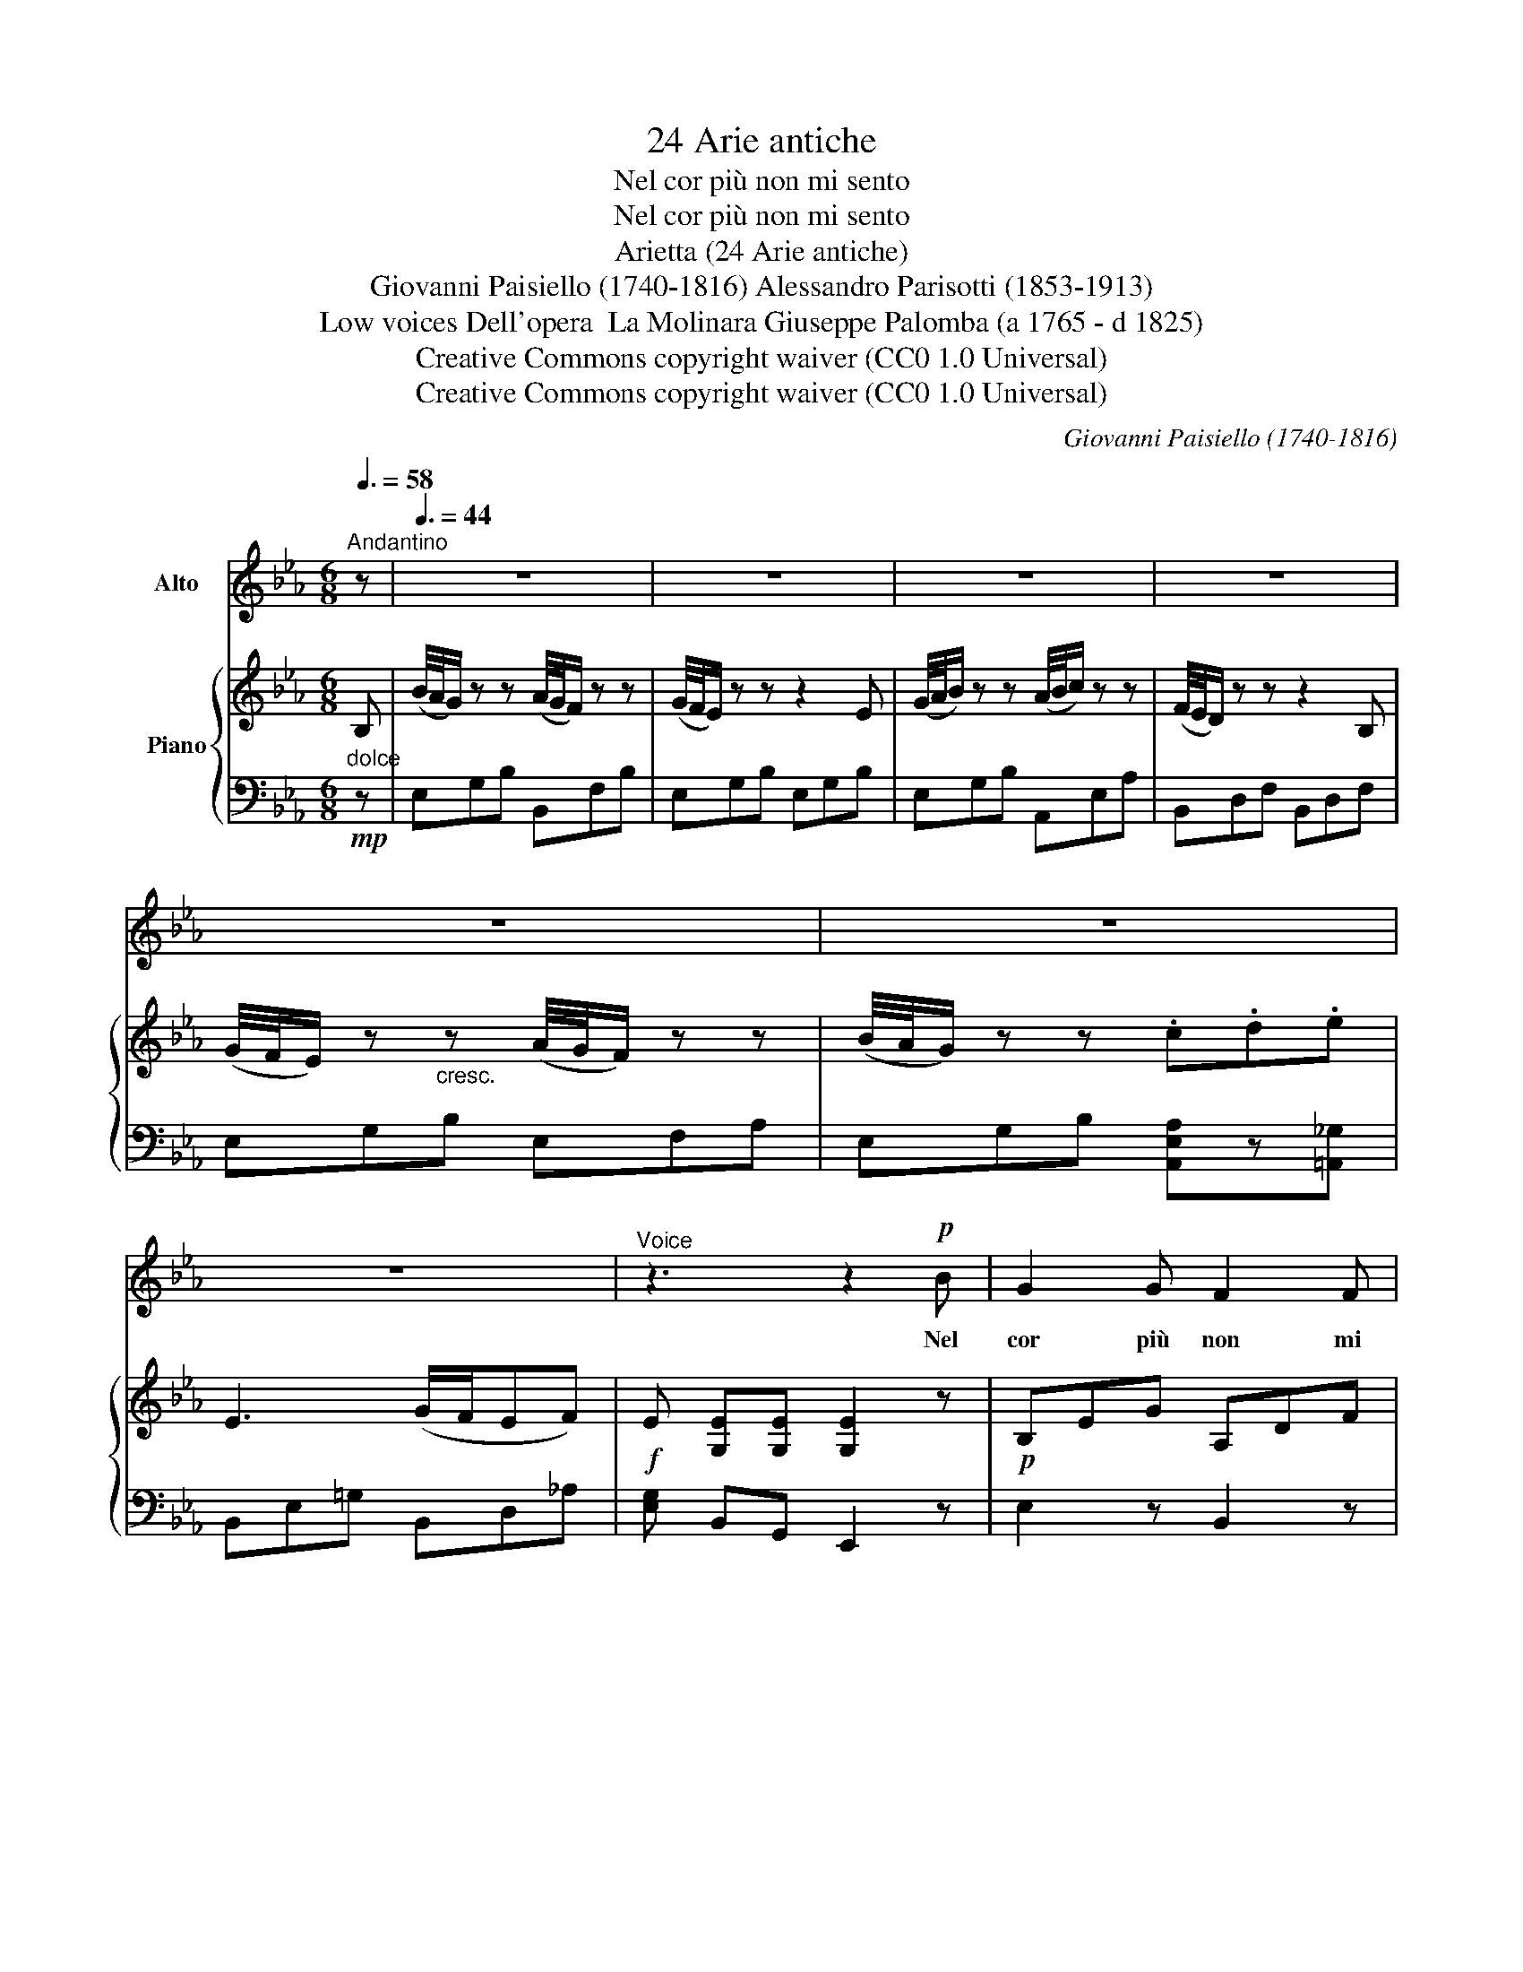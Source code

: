 X:1
T:24 Arie antiche
T:Nel cor più non mi sento
T:Nel cor più non mi sento
T:Arietta (24 Arie antiche)
T:Giovanni Paisiello (1740-1816) Alessandro Parisotti (1853-1913)
T:Low voices Dell'opera  La Molinara Giuseppe Palomba (a 1765 - d 1825)
T:Creative Commons copyright waiver (CC0 1.0 Universal) 
T:Creative Commons copyright waiver (CC0 1.0 Universal) 
C:Giovanni Paisiello (1740-1816)
Z:Giuseppe Palomba (<1765 - >1825)
Z:Creative Commons copyright waiver (CC0 1.0 Universal)
Z:
%%score ( 1 2 ) { 3 | 4 }
L:1/8
Q:3/8=58
M:6/8
K:Eb
V:1 treble nm="Alto"
V:2 treble 
V:3 treble nm="Piano"
V:4 bass 
V:1
"^Andantino" z |[Q:3/8=44] z6 | z6 | z6 | z6 | z6 | z6 | z6 |"^Voice" z3 z2!p! B | G2 G F2 F | %10
w: ||||||||Nel|cor più non mi|
 F2 E z z E | B2 (A/4G/4F/4E/4) (cd) e | F2 z z2!<(! F | G2 G[Q:3/8=38] (A{BA}G) A | %14
w: sen- to bril-|lar la _ _   gio- * ven-|tù; ca-|gion del mio _ tor-|
 (B2 =B)!<)! !fermata!c2 c |[Q:3/8=44] E2 E (G/F/E) F | E2 z z2[Q:3/8=48] B | B2 =E c2 B | %18
w: men- * to, a-|mor, sei col- * * pa-|tu. Mi|piz- zi- chi, mi|
 B/ A/ A z z2 A | (AD) D B2 A | A/ G/ G z[Q:3/8=44] z2 E |[Q:3/8=40] =A2 A (A{BA}G) A | %22
w: stuz- zi- chi, mi|pun- * gi- chi, mi|mas- ti- chi che|co- saè que- * stoahi-|
 B3- !fermata!B2 B |[Q:3/8=44] (B_A) A (AG) G | (G F2) z z!p!!<(! F | G2 G (B/A/G) A | %26
w: mè? _ pie-|tà, _ pie- tà, _ pie-|tà! _ a-|mor- reèun cer- * * to|
 (B2 =B)!<)! !fermata!d>c x[Q:3/8=20] (C/F/) |"^risoluto"[Q:3/8=46] E2 E (F{GF}E) F | %28
w: che, _ _ _ che *|di- spe- rar- * mi|
[Q:3/8=48] E2 z z3 | z6 |[Q:3/8=44] z6 |] %31
w: fa.|||
V:2
 x | x6 | x6 | x6 | x6 | x6 | x6 | x6 | x6 | x6 | x6 | x6 | x6 | x6 | x6 | x6 | x6 | x6 | x6 | x6 | %20
 x6 | x6 | x6 | x6 | x6 | x6 | x6{_BAGA} x | x6 | x6 | x6 | x6 |] %31
V:3
 B, | (B/4A/4G/) z z (A/4G/4F/) z z | (G/4F/4E/) z z z2 E | (G/4A/4B/) z z (A/4B/4c/) z z | %4
 (F/4E/4D/) z z z2 B, | (G/4F/4E/) z"_cresc." z (A/4G/4F/) z z | (B/4A/4G/) z z .c.d.e | %7
 E3 (G/F/EF) |!f! E [G,E][G,E] [G,E]2 z |!p! B,EG A,DF | G,B,E G,B,E | G,B,E A,CE | F,B,D F,B,D | %13
!<(! G,B,E A,DF | B,EG!<)! !fermata![CEA]2 z | G,B,E A,B,D | [G,E][G,E][G,E] [G,E]2 z | %17
 G,B,=E G,B,E | A,CF A,CF | F,A,D F,A,D | G,B,E G,B,E | [E=A]6 | [DB]3- !fermata![DB]2 z | %23
 B,FA B,EG | B,DF B,DF |!<(! B,EG B,FA | B,EG!<)! !fermata![CA]2 x z | G,B,E A,B,D | %28
 [G,E] z{AGF} .G !>!AF{edc}.d | !>!eB{c'b=a}g .d'/.c'/.b/._a/.g/.f/ | e!f! [G,E][G,E] [G,E]2 z |] %31
V:4
"^dolce"!mp! z | E,G,B, B,,F,B, | E,G,B, E,G,B, | E,G,B, A,,E,A, | B,,D,F, B,,D,F, | %5
 E,G,B, E,F,A, | E,G,B, [A,,E,A,]z[=A,,_G,] | B,,E,=G, B,,D,_A, | [E,G,] B,,G,, E,,2 z | %9
 E,2 z B,,2 z | E,,2 z E,2 z | E,,2 z A,,2 z | B,,2 z B,,2 z | [E,,E,]2 z [E,,E,]2 z | %14
 [E,,E,]3 !fermata!A,,2 z | B,,2 z B,,,2 z | E,,G,,B,, E,,2 z | C,2 z C,2 z | %18
 [F,,F,]2 z [F,,F,]2 z | B,,2 z B,,2 z | [E,,E,]2 z [E,,E,]2 z | [C,,C,]6 | %22
 [B,,,B,,]3- !fermata![B,,,B,,]2 z | D,2 z E,2 z | B,,2 z B,,2 z | [E,,E,]2 z [E,,E,]2 z | %26
 [E,,E,]2 z !fermata![A,,,A,,]2 x z | B,,2 z B,,,2 z | E,,G,,B,, F,,A,,B,, | G,,B,,E, B,,F,A, | %30
 [E,G,] B,,G,, E,,2 z |] %31

